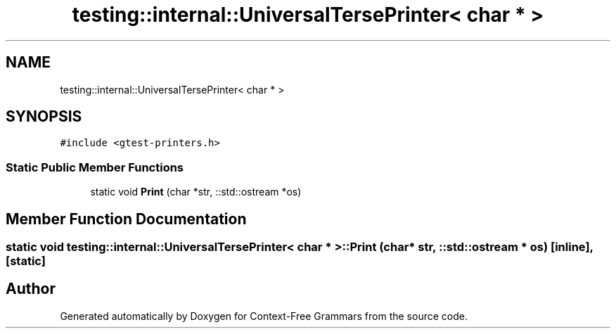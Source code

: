.TH "testing::internal::UniversalTersePrinter< char * >" 3 "Tue Jun 4 2019" "Context-Free Grammars" \" -*- nroff -*-
.ad l
.nh
.SH NAME
testing::internal::UniversalTersePrinter< char * >
.SH SYNOPSIS
.br
.PP
.PP
\fC#include <gtest\-printers\&.h>\fP
.SS "Static Public Member Functions"

.in +1c
.ti -1c
.RI "static void \fBPrint\fP (char *str, ::std::ostream *os)"
.br
.in -1c
.SH "Member Function Documentation"
.PP 
.SS "static void \fBtesting::internal::UniversalTersePrinter\fP< char * >::Print (char * str, ::std::ostream * os)\fC [inline]\fP, \fC [static]\fP"


.SH "Author"
.PP 
Generated automatically by Doxygen for Context-Free Grammars from the source code\&.
